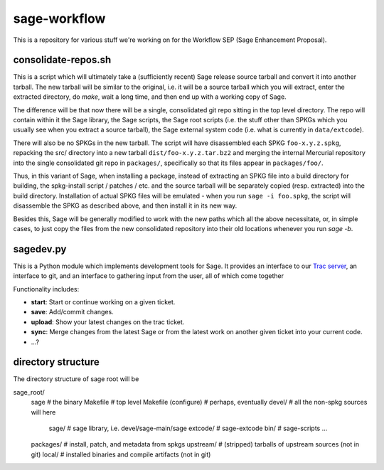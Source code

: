sage-workflow
=============

This is a repository for various stuff we're working on for the Workflow
SEP (Sage Enhancement Proposal).


consolidate-repos.sh
--------------------

This is a script which will ultimately take a (sufficiently recent) Sage
release source tarball and convert it into another tarball. The new
tarball will be similar to the original, i.e. it will be a source
tarball which you will extract, enter the extracted directory, do
`make`, wait a long time, and then end up with a working copy of Sage.

The difference will be that now there will be a single, consolidated git
repo sitting in the top level directory. The repo will contain within it the
Sage library, the Sage scripts, the Sage root scripts (i.e. the stuff other
than SPKGs which you usually see when you extract a source tarball), the
Sage external system code (i.e. what is currently in ``data/extcode``).

There will also be no SPKGs in the new tarball. The script will have
disassembled each SPKG ``foo-x.y.z.spkg``, repacking the src/ directory
into a new tarball ``dist/foo-x.y.z.tar.bz2`` and merging the internal
Mercurial repository into the single consolidated git repo in
``packages/``, specifically so that its files appear in
``packages/foo/``.

Thus, in this variant of Sage, when installing a package, instead of
extracting an SPKG file into a build directory for building, the
spkg-install script / patches / etc. and the source tarball will be
separately copied (resp. extracted) into the build directory.
Installation of actual SPKG files will be emulated - when you run ``sage
-i foo.spkg``, the script will disassemble the SPKG as described above,
and then install it in its new way.

Besides this, Sage will be generally modified to work with the new paths
which all the above necessitate, or, in simple cases, to just copy the
files from the new consolidated repository into their old locations
whenever you run `sage -b`.


sagedev.py
----------

This is a Python module which implements development tools for Sage. It
provides an interface to our `Trac server`_, an interface to git, and an
interface to gathering input from the user, all of which come together

Functionality includes:

- **start**: Start or continue working on a given ticket.

- **save**: Add/commit changes.

- **upload**: Show your latest changes on the trac ticket.

- **sync**: Merge changes from the latest Sage or from the latest work
  on another given ticket into your current code.

- ...?

.. _Trac server: http://trac.sagemath.org/sage_trac/


directory structure
-------------------

The directory structure of sage root will be

sage_root/
    sage          # the binary
    Makefile      # top level Makefile
    (configure)   # perhaps, eventually
    devel/        # all the non-spkg sources will here
        sage/     # sage library, i.e. devel/sage-main/sage
        extcode/  # sage-extcode
        bin/      # sage-scripts
        ...
    packages/     # install, patch, and metadata from spkgs
    upstream/     # (stripped) tarballs of upstream sources (not in git)
    local/        # installed binaries and compile artifacts (not in git)
